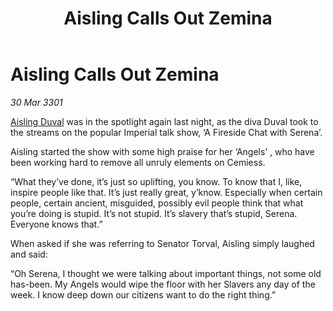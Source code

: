 :PROPERTIES:
:ID:       7945a5e9-4379-42c3-bda5-5d8071b8e5ff
:END:
#+title: Aisling Calls Out Zemina
#+filetags: :3301:galnet:

* Aisling Calls Out Zemina

/30 Mar 3301/

[[id:b402bbe3-5119-4d94-87ee-0ba279658383][Aisling Duval]] was in the spotlight again last night, as the diva Duval took to the streams on the popular Imperial talk show, ‘A Fireside Chat with Serena’.  

Aisling started the show with some high praise for her ‘Angels’ , who have been working hard to remove all unruly elements on Cemiess. 

“What they’ve done, it’s just so uplifting, you know. To know that I, like, inspire people like that. It’s just really great, y’know. Especially when certain people, certain ancient, misguided, possibly evil people think that what you’re doing is stupid. It’s not stupid. It’s slavery that’s stupid, Serena. Everyone knows that.” 

When asked if she was referring to Senator Torval, Aisling simply laughed and said: 

“Oh Serena, I thought we were talking about important things, not some old has-been. My Angels would wipe the floor with her Slavers any day of the week. I know deep down our citizens want to do the right thing.”
